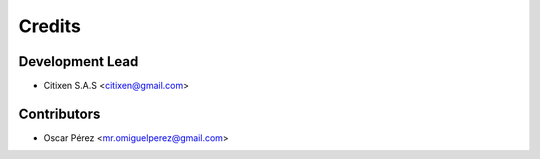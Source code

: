 =======
Credits
=======

Development Lead
----------------

* Citixen S.A.S <citixen@gmail.com>

Contributors
------------

* Oscar Pérez <mr.omiguelperez@gmail.com>
